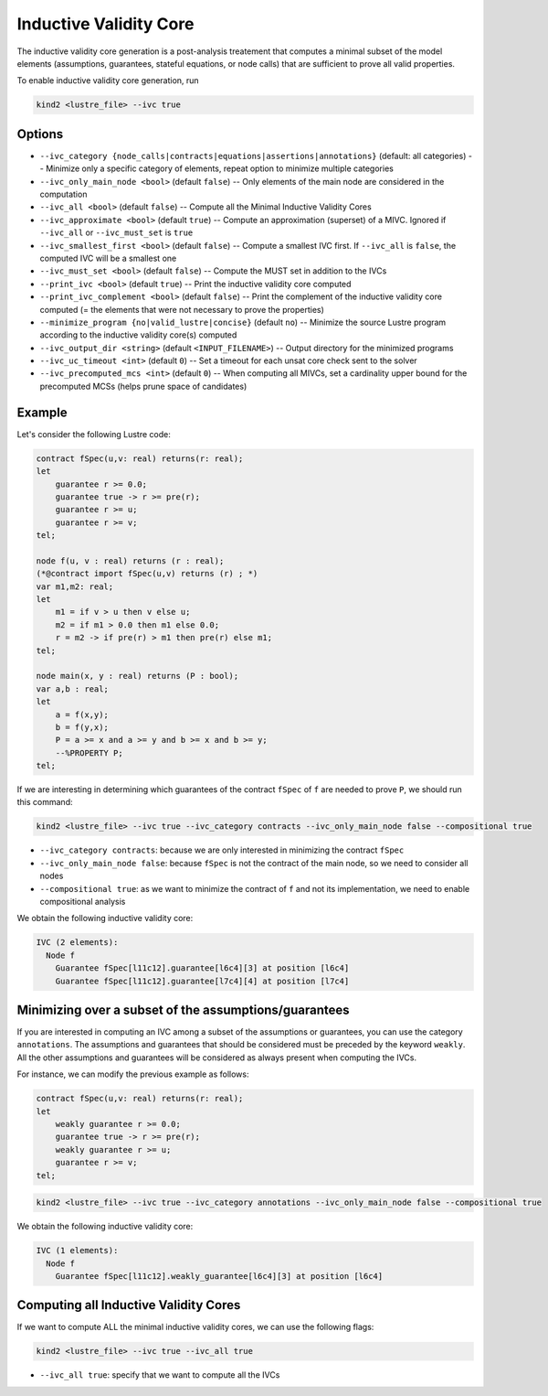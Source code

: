 .. _9_other/10_inductive_validity_core:

Inductive Validity Core
=======================

The inductive validity core generation is a post-analysis treatement that computes a minimal subset of
the model elements (assumptions, guarantees, stateful equations, or node calls) that are sufficient to
prove all valid properties.

To enable inductive validity core generation, run

.. code-block:: none

  kind2 <lustre_file> --ivc true

Options
-------

* ``--ivc_category {node_calls|contracts|equations|assertions|annotations}`` (default: all categories) -- Minimize only a specific category of elements, repeat option to minimize multiple categories
* ``--ivc_only_main_node <bool>`` (default ``false``\ ) -- Only elements of the main node are considered in the computation
* ``--ivc_all <bool>`` (default ``false``\ ) -- Compute all the Minimal Inductive Validity Cores
* ``--ivc_approximate <bool>`` (default ``true``\ ) -- Compute an approximation (superset) of a MIVC. Ignored if ``--ivc_all`` or ``--ivc_must_set`` is ``true``
* ``--ivc_smallest_first <bool>`` (default ``false``\ ) -- Compute a smallest IVC first. If ``--ivc_all`` is ``false``, the computed IVC will be a smallest one
* ``--ivc_must_set <bool>`` (default ``false``\ ) -- Compute the MUST set in addition to the IVCs
* ``--print_ivc <bool>`` (default ``true``\ ) -- Print the inductive validity core computed
* ``--print_ivc_complement <bool>`` (default ``false``\ ) -- Print the complement of the inductive validity core computed (= the elements that were not necessary to prove the properties)
* ``--minimize_program {no|valid_lustre|concise}`` (default ``no``\ ) -- Minimize the source Lustre program according to the inductive validity core(s) computed
* ``--ivc_output_dir <string>`` (default ``<INPUT_FILENAME>``\ ) -- Output directory for the minimized programs
* ``--ivc_uc_timeout <int>`` (default ``0``\ ) -- Set a timeout for each unsat core check sent to the solver
* ``--ivc_precomputed_mcs <int>`` (default ``0``\ ) -- When computing all MIVCs, set a cardinality upper bound for the precomputed MCSs (helps prune space of candidates)

Example
-------

Let's consider the following Lustre code:

.. code-block:: none

  contract fSpec(u,v: real) returns(r: real);
  let
      guarantee r >= 0.0;
      guarantee true -> r >= pre(r);
      guarantee r >= u;
      guarantee r >= v;
  tel;

  node f(u, v : real) returns (r : real);
  (*@contract import fSpec(u,v) returns (r) ; *)
  var m1,m2: real;
  let
      m1 = if v > u then v else u;
      m2 = if m1 > 0.0 then m1 else 0.0;
      r = m2 -> if pre(r) > m1 then pre(r) else m1;
  tel;

  node main(x, y : real) returns (P : bool);
  var a,b : real;
  let
      a = f(x,y);
      b = f(y,x);
      P = a >= x and a >= y and b >= x and b >= y;
      --%PROPERTY P;
  tel;

If we are interesting in determining which guarantees of the contract ``fSpec`` of ``f`` are needed to prove ``P``,
we should run this command:

.. code-block:: none

  kind2 <lustre_file> --ivc true --ivc_category contracts --ivc_only_main_node false --compositional true

* ``--ivc_category contracts``: because we are only interested in minimizing the contract ``fSpec``
* ``--ivc_only_main_node false``: because ``fSpec`` is not the contract of the main node, so we need to consider all nodes
* ``--compositional true``: as we want to minimize the contract of ``f`` and not its implementation, we need to enable compositional analysis

We obtain the following inductive validity core:

.. code-block:: none

  IVC (2 elements):
    Node f
      Guarantee fSpec[l11c12].guarantee[l6c4][3] at position [l6c4]
      Guarantee fSpec[l11c12].guarantee[l7c4][4] at position [l7c4]

Minimizing over a subset of the assumptions/guarantees
------------------------------------------------------

If you are interested in computing an IVC among a subset of the assumptions or guarantees, you can use the category ``annotations``.
The assumptions and guarantees that should be considered must be preceded by the keyword ``weakly``.
All the other assumptions and guarantees will be considered as always present when computing the IVCs.

For instance, we can modify the previous example as follows:

.. code-block:: none

  contract fSpec(u,v: real) returns(r: real);
  let
      weakly guarantee r >= 0.0;
      guarantee true -> r >= pre(r);
      weakly guarantee r >= u;
      guarantee r >= v;
  tel;

.. code-block:: none

  kind2 <lustre_file> --ivc true --ivc_category annotations --ivc_only_main_node false --compositional true

We obtain the following inductive validity core:

.. code-block:: none

  IVC (1 elements):
    Node f
      Guarantee fSpec[l11c12].weakly_guarantee[l6c4][3] at position [l6c4]

Computing all Inductive Validity Cores
--------------------------------------

If we want to compute ALL the minimal inductive validity cores, we can use the following flags:

.. code-block:: none

  kind2 <lustre_file> --ivc true --ivc_all true

* ``--ivc_all true``: specify that we want to compute all the IVCs
